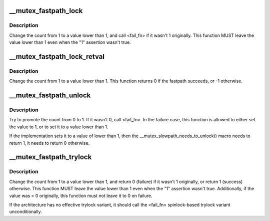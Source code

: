 .. -*- coding: utf-8; mode: rst -*-
.. src-file: arch/ia64/include/asm/mutex.h

.. _`__mutex_fastpath_lock`:

__mutex_fastpath_lock
=====================

.. c:function:: void __mutex_fastpath_lock(atomic_t *count, void (*fail_fn)(atomic_t *))

    try to take the lock by moving the count from 1 to a 0 value

    :param atomic_t \*count:
        pointer of type atomic_t

    :param void (\*fail_fn)(atomic_t \*):
        function to call if the original value was not 1

.. _`__mutex_fastpath_lock.description`:

Description
-----------

Change the count from 1 to a value lower than 1, and call <fail_fn> if
it wasn't 1 originally. This function MUST leave the value lower than
1 even when the "1" assertion wasn't true.

.. _`__mutex_fastpath_lock_retval`:

__mutex_fastpath_lock_retval
============================

.. c:function:: int __mutex_fastpath_lock_retval(atomic_t *count)

    try to take the lock by moving the count from 1 to a 0 value

    :param atomic_t \*count:
        pointer of type atomic_t

.. _`__mutex_fastpath_lock_retval.description`:

Description
-----------

Change the count from 1 to a value lower than 1. This function returns 0
if the fastpath succeeds, or -1 otherwise.

.. _`__mutex_fastpath_unlock`:

__mutex_fastpath_unlock
=======================

.. c:function:: void __mutex_fastpath_unlock(atomic_t *count, void (*fail_fn)(atomic_t *))

    try to promote the count from 0 to 1

    :param atomic_t \*count:
        pointer of type atomic_t

    :param void (\*fail_fn)(atomic_t \*):
        function to call if the original value was not 0

.. _`__mutex_fastpath_unlock.description`:

Description
-----------

Try to promote the count from 0 to 1. If it wasn't 0, call <fail_fn>.
In the failure case, this function is allowed to either set the value to
1, or to set it to a value lower than 1.

If the implementation sets it to a value of lower than 1, then the
\__mutex_slowpath_needs_to_unlock() macro needs to return 1, it needs
to return 0 otherwise.

.. _`__mutex_fastpath_trylock`:

__mutex_fastpath_trylock
========================

.. c:function:: int __mutex_fastpath_trylock(atomic_t *count, int (*fail_fn)(atomic_t *))

    try to acquire the mutex, without waiting

    :param atomic_t \*count:
        pointer of type atomic_t

    :param int (\*fail_fn)(atomic_t \*):
        fallback function

.. _`__mutex_fastpath_trylock.description`:

Description
-----------

Change the count from 1 to a value lower than 1, and return 0 (failure)
if it wasn't 1 originally, or return 1 (success) otherwise. This function
MUST leave the value lower than 1 even when the "1" assertion wasn't true.
Additionally, if the value was < 0 originally, this function must not leave
it to 0 on failure.

If the architecture has no effective trylock variant, it should call the
<fail_fn> spinlock-based trylock variant unconditionally.

.. This file was automatic generated / don't edit.

